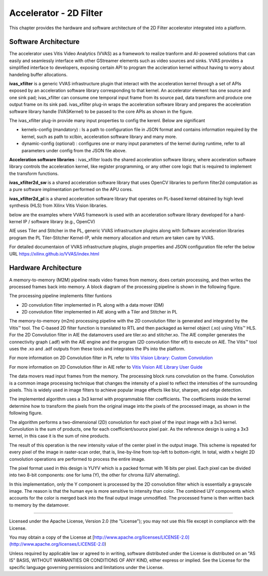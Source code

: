 Accelerator - 2D Filter 
========================

This chapter provides the hardware and software architecture of the  2D Filter 
accelerator integrated into a platform. 

Software Architecture
---------------------

The accelerator uses Vitis Video Analytics (VVAS) as a framework to realize tranform and AI-powered 
solutions that can easily and seamlessly interface with other GStreamer elements such as video sources and sinks.
VVAS provides a simplified interface to developers, exposing certain API to program the accleration kernel without having to worry 
about handeling buffer allocations. 

**ivas_xfilter** is a generic VVAS infrastructure plugin that interact with the acceleration kernel through a set 
of APIs exposed by an acceleration software library corresponding to that kernel.
An accelerator element has one source and one sink pad; ivas_xfilter can consume one temporal input
frame from its source pad, data transform and produce one output frame on its sink pad. 
ivas_xfilter plug-in wraps the acceleration software library and prepares the acceleration software library handle (IVASKernel) 
to be passed to the core APIs as shown in the figure. 

The ivas_xfilter plug-in provide many input properties to config the kerenl. Below are significant  

- kernels-config (mandatory) : Is a path to configuration file in JSON format and contains information required by the kernel, such as path to xclbin, acceleration software library and many more. 

- dynamic-config (optional) : configures one or many input parameters of the kernel during runtime, refer to all parameters under config from the JSON file above.


**Acceleration software libraries** : 
ivas_xfilter loads the shared acceleration software library, where  acceleration software library controls the 
acceleration kernel, like register programming, or any other core logic that is required to implement the transform functions. 

**ivas_xfilter2d_sw** is a shared acceleration software library that uses OpenCV libraries to perform filter2d computation as a pure software implmentation performed on the APU cores.

**ivas_xfilter2d_pl** is a shared acceleration software library that operates on PL-based kernel obtained by high level synthesis (HLS) from  Xilinx Vitis Vision libraries.


below are the examples where VVAS framework is used with an acceleration software library developed for a hard-kernel IP / software library (e.g., OpenCV)

.. image:: images/vvas.jpg
  :width: 1000
  :alt: VVAS framework for Acclerator Kernels 

AIE uses Tiler and Stitcher in the PL, generic VVAS infrastructure plugins along with Software acceleration libraries program the PL Tiler-Stitcher Kernel-IP, while memory allocation 
and return are taken care by VVAS.

For detailed documentaion of VVAS infrastructure plugins, plugin properties and JSON configuration file refer the below URL 
https://xilinx.github.io/VVAS/index.html


Hardware Architecture
---------------------

A memory-to-memory (M2M) pipeline reads video frames from memory, does certain 
processing, and then writes the processed frames back into memory. A block diagram 
of the processing pipeline is shown in the following figure.


.. image:: images/2dfilter_hw.jpg
  :width: 1000
  :alt: 2d Filter Processing Pipeline Diagram


The processing pipeline implements filter funtions 

* 2D convolution filter implemented in PL along with a data mover (DM)
* 2D convolution filter implemented in AIE along with a Tiler and Stitcher in PL

The memory-to-memory (m2m) processing pipeline with the 2D convolution filter is 
generated and integrated by the Vitis™ tool. The C-based 2D filter function is 
translated to RTL and then packaged as kernel object (.xo) using Vitis™ HLS. 
For the 2D Convolution filter in AIE the datamovers used are tiler.xo and stitcher.xo. 
The AIE compiler generates the connectivity graph (.adf) with the AIE engine and 
the program (2D convolution filter elf) to execute on AIE. The Vitis™ tool uses the 
.xo and .adf outputs from these tools and integrates the IPs into the platform.

For more information on 2D Convolution filter in PL refer to 
`Vitis Vision Library: Custom Convolution <https://xilinx.github.io/Vitis_Libraries/vision/2021.1/index.html#>`_

For more information on 2D Convolution filter in AIE refer to 
`Vitis Vision AIE Library User Guide <https://pages.gitenterprise.xilinx.com/FaaSApps/xf_opencv/2021.1/overview-aie.html#>`_

The data movers read input frames from the memory. The processing block runs 
convolution on the frame. Convolution is a common image processing technique that 
changes the intensity of a pixel to reflect the intensities of the surrounding pixels. 
This is widely used in image filters to achieve popular image effects like blur, 
sharpen, and edge detection.

The implemented algorithm uses a 3x3 kernel with programmable filter coefficients. 
The coefficients inside the kernel determine how to transform the pixels from 
the original image into the pixels of the processed image, as shown in the 
following figure.

.. image:: images/filter3x3.jpg
  :width: 1000
  :alt: 2D Convolution Filter with a 3x3 Kernel

The algorithm performs a two-dimensional (2D) convolution for each pixel of the 
input image with a 3x3 kernel. Convolution is the sum of products, one for each 
coefficient/source pixel pair. As the reference design is using a 3x3 kernel, in 
this case it is the sum of nine products.

The result of this operation is the new intensity value of the center pixel 
in the output image. This scheme is repeated for every pixel of the image in 
raster-scan order, that is, line-by-line from top-left to bottom-right. 
In total, width x height 2D convolution operations are performed to process 
the entire image.

The pixel format used in this design is YUYV which is a packed format with 16 
bits per pixel. Each pixel can be divided into two 8-bit components: one for 
luma (Y), the other for chroma (U/V alternating).

In this implementation, only the Y component is processed by the 2D convolution 
filter which is essentially a grayscale image. The reason is that the human eye 
is more sensitive to intensity than color. The combined U/Y components which 
accounts for the color is merged back into the final output image unmodified. 
The processed frame is then written back to memory by the datamover.

,,,,,

Licensed under the Apache License, Version 2.0 (the "License"); you may not use this file
except in compliance with the License.

You may obtain a copy of the License at
[http://www.apache.org/licenses/LICENSE-2.0](http://www.apache.org/licenses/LICENSE-2.0)


Unless required by applicable law or agreed to in writing, software distributed under the
License is distributed on an "AS IS" BASIS, WITHOUT WARRANTIES OR CONDITIONS OF ANY KIND,
either express or implied. See the License for the specific language governing permissions
and limitations under the License.


